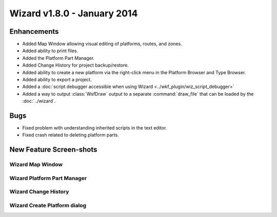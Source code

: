 .. ****************************************************************************
.. CUI
..
.. The Advanced Framework for Simulation, Integration, and Modeling (AFSIM)
..
.. The use, dissemination or disclosure of data in this file is subject to
.. limitation or restriction. See accompanying README and LICENSE for details.
.. ****************************************************************************

Wizard v1.8.0 - January 2014
----------------------------

Enhancements
============

* Added Map Window allowing visual editing of platforms, routes, and zones.
* Added ability to print files.
* Added the Platform Part Manager.
* Added Change History for project backup/restore.
* Added ability to create a new platform via the right-click menu in the Platform Browser and Type Browser.
* Added ability to export a project.
* Added a :doc:`script debugger accessible when using Wizard <../wkf_plugin/wiz_script_debugger>`
* Added a way to output :class:`WsfDraw` output to a separate :command:`draw_file` that can be loaded by the :doc:`../wizard`.

Bugs
====

* Fixed problem with understanding inherited scripts in the text editor.
* Fixed crash related to deleting platform parts.

New Feature Screen-shots
========================

Wizard Map Window
^^^^^^^^^^^^^^^^^^

.. image:: ../images/wizard_map_window.png

Wizard Platform Part Manager
^^^^^^^^^^^^^^^^^^^^^^^^^^^^^

.. image:: ../images/Screenshot-Platform_Part_Manager.png

Wizard Change History
^^^^^^^^^^^^^^^^^^^^^^

.. image:: ../images/Screenshot-Change_History.png

Wizard Create Platform dialog
^^^^^^^^^^^^^^^^^^^^^^^^^^^^^^

.. image:: ../images/Screenshot-Create_platform.png

